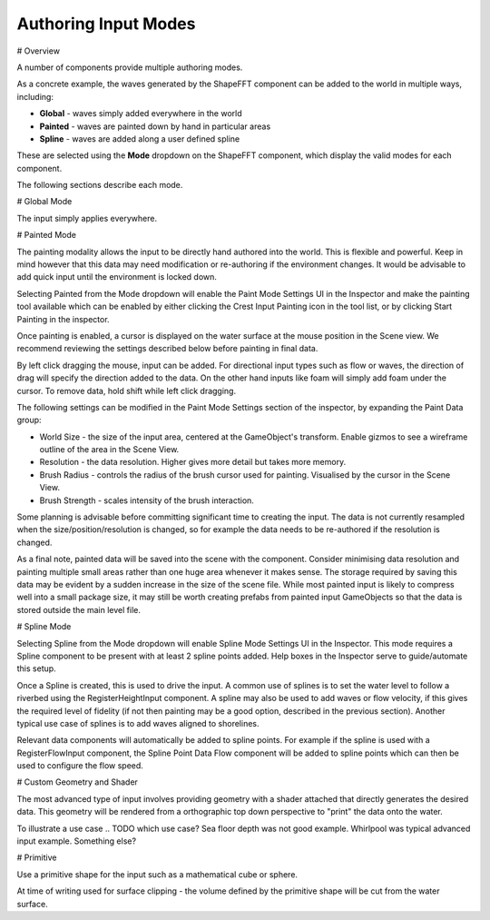 Authoring Input Modes
=====================

# Overview

A number of components provide multiple authoring modes.

As a concrete example, the waves generated by the ShapeFFT component can be added to the world in multiple ways, including:

* **Global** - waves simply added everywhere in the world
* **Painted** - waves are painted down by hand in particular areas
* **Spline** - waves are added along a user defined spline

These are selected using the **Mode** dropdown on the ShapeFFT component, which display the valid modes for each component.

The following sections describe each mode.


# Global Mode

The input simply applies everywhere.


# Painted Mode

The painting modality allows the input to be directly hand authored into the world. This is flexible and powerful. Keep in mind however that this data may need modification or re-authoring if the environment changes. It would be advisable to add quick input until the environment is locked down.

Selecting Painted from the Mode dropdown will enable the Paint Mode Settings UI in the Inspector and make the painting tool available which can be enabled by either clicking the Crest Input Painting icon in the tool list, or by clicking Start Painting in the inspector.

Once painting is enabled, a cursor is displayed on the water surface at the mouse position in the Scene view. We recommend reviewing the settings described below before painting in final data.

By left click dragging the mouse, input can be added. For directional input types such as flow or waves, the direction of drag will specify the direction added to the data. On the other hand inputs like foam will simply add foam under the cursor. To remove data, hold shift while left click dragging.

The following settings can be modified in the Paint Mode Settings section of the inspector, by expanding the Paint Data group:

* World Size - the size of the input area, centered at the GameObject's transform. Enable gizmos to see a wireframe outline of the area in the Scene View.
* Resolution - the data resolution. Higher gives more detail but takes more memory.
* Brush Radius - controls the radius of the brush cursor used for painting. Visualised by the cursor in the Scene View.
* Brush Strength - scales intensity of the brush interaction.

Some planning is advisable before committing significant time to creating the input. The data is not currently resampled when the size/position/resolution is changed, so for example the data needs to be re-authored if the resolution is changed.

As a final note, painted data will be saved into the scene with the component. Consider minimising data resolution and painting multiple small areas rather than one huge area whenever it makes sense. The storage required by saving this data may be evident by a sudden increase in the size of the scene file. While most painted input is likely to compress well into a small package size, it may still be worth creating prefabs from painted input GameObjects so that the data is stored outside the main level file.


# Spline Mode

Selecting Spline from the Mode dropdown will enable Spline Mode Settings UI in the Inspector. This mode requires a Spline component to be present with at least 2 spline points added. Help boxes in the Inspector serve to guide/automate this setup.

Once a Spline is created, this is used to drive the input. A common use of splines is to set the water level to follow a riverbed using the RegisterHeightInput component. A spline may also be used to add waves or flow velocity, if this gives the required level of fidelity (if not then painting may be a good option, described in the previous section). Another typical use case of splines is to add waves aligned to shorelines.

Relevant data components will automatically be added to spline points. For example if the spline is used with a RegisterFlowInput component, the Spline Point Data Flow component will be added to spline points which can then be used to configure the flow speed.


# Custom Geometry and Shader

The most advanced type of input involves providing geometry with a shader attached that directly generates the desired data. This geometry will be rendered from a orthographic top down perspective to "print" the data onto the water.

To illustrate a use case .. TODO which use case? Sea floor depth was not good example. Whirlpool was typical advanced input example. Something else?


# Primitive

Use a primitive shape for the input such as a mathematical cube or sphere.

At time of writing used for surface clipping - the volume defined by the primitive shape will be cut from the water surface.
